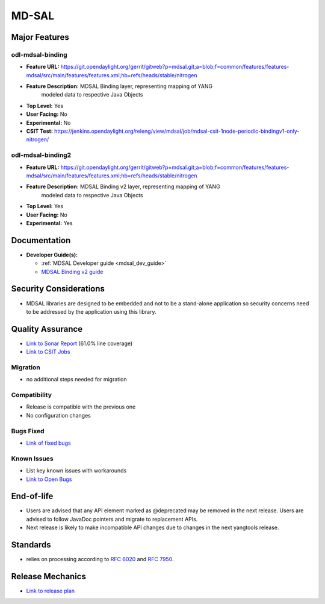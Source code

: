 ============
MD-SAL
============

Major Features
==============

odl-mdsal-binding
-----------------

* **Feature URL:** https://git.opendaylight.org/gerrit/gitweb?p=mdsal.git;a=blob;f=common/features/features-mdsal/src/main/features/features.xml;hb=refs/heads/stable/nitrogen
* **Feature Description:** MDSAL Binding layer, representing mapping of YANG
    modeled data to respective Java Objects
* **Top Level:** Yes
* **User Facing:** No
* **Experimental:** No
* **CSIT Test:** https://jenkins.opendaylight.org/releng/view/mdsal/job/mdsal-csit-1node-periodic-bindingv1-only-nitrogen/

odl-mdsal-binding2
------------------
* **Feature URL:** https://git.opendaylight.org/gerrit/gitweb?p=mdsal.git;a=blob;f=common/features/features-mdsal/src/main/features/features.xml;hb=refs/heads/stable/nitrogen
* **Feature Description:** MDSAL Binding v2 layer, representing mapping of YANG
    modeled data to respective Java Objects
* **Top Level:** Yes
* **User Facing:** No
* **Experimental:** Yes

Documentation
=============

* **Developer Guide(s):**

  * :ref:`MDSAL Developer guide <mdsal_dev_guide>`

  * `MDSAL Binding v2 guide <https://github.com/opendaylight/mdsal/blob/stable/nitrogen/docs/src/main/asciidoc/developer/analysis/binding-v2.adoc>`_

Security Considerations
=======================

* MDSAL libraries are designed to be embedded and not to be a stand-alone
  application so security concerns need to be addressed by the application
  using this library.

Quality Assurance
=================

* `Link to Sonar Report <https://sonar.opendaylight.org/overview?id=55311>`_
  (61.0% line coverage)
* `Link to CSIT Jobs <https://jenkins.opendaylight.org/releng/view/mdsal/job/mdsal-csit-1node-periodic-bindingv1-only-nitrogen/>`_

Migration
---------

* no additional steps needed for migration

Compatibility
-------------

* Release is compatible with the previous one
* No configuration changes

Bugs Fixed
----------

* `Link of fixed bugs <https://bugs.opendaylight.org/buglist.cgi?bug_status=RESOLVED&chfield=target_milestone&chfieldto=Now&component=General&f1=cf_target_milestone&f2=cf_target_milestone&f3=cf_target_milestone&f4=cf_target_milestone&j_top=AND_G&list_id=78839&o1=substring&product=mdsal&query_format=advanced&resolution=FIXED&resolution=INVALID&resolution=WONTFIX&resolution=DUPLICATE&resolution=WORKSFORME&v1=Nitrogen>`_

Known Issues
------------

* List key known issues with workarounds
* `Link to Open Bugs <https://bugs.opendaylight.org/buglist.cgi?bug_status=UNCONFIRMED&bug_status=CONFIRMED&bug_status=IN_PROGRESS&bug_status=WAITING_FOR_REVIEW&chfield=target_milestone&chfieldto=Now&component=General&f1=cf_target_milestone&f2=cf_target_milestone&f3=cf_target_milestone&f4=cf_target_milestone&f5=cf_target_milestone&j_top=AND_G&list_id=78842&o1=substring&product=mdsal&query_format=advanced&resolution=---&v1=Nitrogen>`_

End-of-life
===========

* Users are advised that any API element marked as @deprecated may be removed
  in the next release. Users are advised to follow JavaDoc pointers and migrate
  to replacement APIs.

* Next release is likely to make incompatible API changes due to changes
  in the next yangtools release.

Standards
=========

* relies on processing according to
  `RFC 6020 <https://tools.ietf.org/html/rfc6020>`_ and
  `RFC 7950 <https://tools.ietf.org/html/rfc7950>`_.

Release Mechanics
=================

* `Link to release plan <https://wiki.opendaylight.org/view/MD-SAL:Nitrogen:Release_Plan>`_

